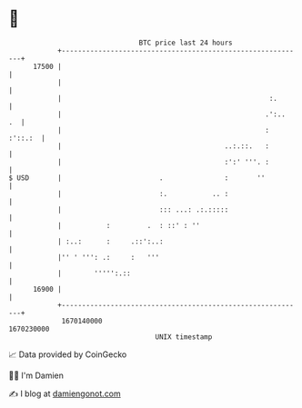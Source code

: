 * 👋

#+begin_example
                                   BTC price last 24 hours                    
               +------------------------------------------------------------+ 
         17500 |                                                            | 
               |                                                            | 
               |                                                   :.       | 
               |                                                  .':..  .  | 
               |                                                  : :'::.:  | 
               |                                        ..:.::.   :         | 
               |                                        :':' '''. :         | 
   $ USD       |                        .               :       ''          | 
               |                        :.           .. :                   | 
               |                        ::: ...: .:.:::::                   | 
               |           :         .  : ::' : ''                          | 
               | :..:      :     .::':..:                                   | 
               |'' ' ''': .:     :   '''                                    | 
               |        ''''':.::                                           | 
         16900 |                                                            | 
               +------------------------------------------------------------+ 
                1670140000                                        1670230000  
                                       UNIX timestamp                         
#+end_example
📈 Data provided by CoinGecko

🧑‍💻 I'm Damien

✍️ I blog at [[https://www.damiengonot.com][damiengonot.com]]
